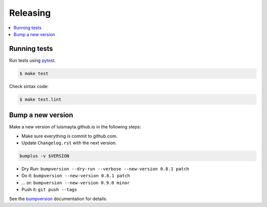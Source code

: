 .. _releasing:

Releasing
=========

.. contents::
    :local:
    :depth: 1

.. _testing:

Running tests
-------------

Run tests using `pytest`_.

.. code-block:: sh

   $ make test

Check sintax code:

.. code-block:: sh

    $ make test.lint

Bump a new version
------------------

Make a new version of luismayta.github.io in the following steps:

* Make sure everything is commit to github.com.
* Update ``Changelog.rst`` with the next version.

.. code-block:: sh

    bumplus -v $VERSION

* Dry Run: ``bumpversion --dry-run --verbose --new-version 0.8.1 patch``
* Do it: ``bumpversion --new-version 0.8.1 patch``
* ... or: ``bumpversion --new-version 0.9.0 minor``
* Push it: ``git push --tags``

See the bumpversion_ documentation for details.

.. _bumpversion: https://pypi.org/project/bumpversion/
.. _pytest: https://docs.pytest.org/en/latest/
